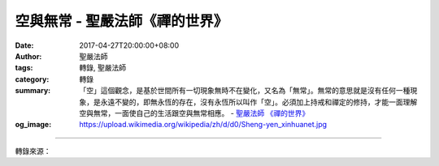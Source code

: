 空與無常 - 聖嚴法師《禪的世界》
###############################

:date: 2017-04-27T20:00:00+08:00
:author: 聖嚴法師
:tags: 轉錄, 聖嚴法師
:category: 轉錄
:summary: 「空」這個觀念，是基於世間所有一切現象無時不在變化，又名為「無常」。無常的意思就是沒有任何一種現象，是永遠不變的，即無永恆的存在，沒有永恆所以叫作「空」。必須加上持戒和禪定的修持，才能一面理解空與無常，一面使自己的生活跟空與無常相應。
          - `聖嚴法師`_ `《禪的世界》`_
:og_image: https://upload.wikimedia.org/wikipedia/zh/d/d0/Sheng-yen_xinhuanet.jpg

.. raw:: html

  <p>摘錄自《禪的世界》空與無常<br/> 文／聖嚴法師 圖／Joyce Yang</p><p> 禪宗並不是在印度就存在的，它卻是從印度佛教的基礎上發展出來，所以叫作禪的佛教。而佛教在印度提供了兩個觀點給人們：在理論上提出了「空」的觀念；在方法上提出了禪修的功能。這給人們帶來了很大的幫助。「空」這個觀念，是基於世間所有一切現象無時不在變化，又名為「無常」。無常的意思就是沒有任何一種現象，是永遠不變的，即無永恆的存在，沒有永恆所以叫作「空」。這個空並非什麼都沒有，而是在一切事實現象的同時，本身並不是真實不變的存在。而無常和空這個觀念，亦是佛教與其他哲學宗教所獨特不同的地方。</p><p> 從禪的修行立場來看，我們這個世界是無常的，一切都是空的。而無常和空就是世間的事實，所以既然是事實，一切事實本身就是無常，就是空。我們每一個人不論是否知道空或無常的觀念，對現實環境裡的自我，很少願意體認無常是事實。因此帶來了自己內心的矛盾，並造成周圍環境裡的人、事和自然界的現象，產生心理上和身體上的衝突，而增添許多困擾，我們叫它「苦難」。</p><p> 禪的修行方法是要把我們散亂的心變成集中，從集中變成統一，從統一到沒有執著，我們叫它「無心」。到了無心的階段，空的體驗也就出現了，此即是悟境，亦叫作「真的智慧」。這個階段一定要慢慢的來，像爬山一樣，從山腳下爬上去，爬到最高點。</p><p> 而統一的境界又分有幾個層次，第一是我們的身體和心合而為一，也就是沒有身體的負擔，身和心不分開。第二是內和外的統一，也就是我們自己的心和外面的環境合而為一，所謂天人合一，這已是不容易做到的。第三則是前念和後念的統一，我們叫作入定，那更不簡單了。前念和後念根本無間隔距離，即無前念亦無後念，這是必須入了深定才能體驗得到。若已達到天人合一程度的人，則可以成為大藝術家、大宗教家或大哲學家了。</p><p> 至於禪的智慧是「空」，若要體驗到空，則當超越統一的層次。佛法在指出空與無常之後，就是要幫助我們，一方面去面對無常與空的事實，另一方面從無常和空的觀點去得到自我的解脫和跟人和諧相處，樂意接受自然界的現象，並且適當地設法改變它，這才是佛教的宗旨。</p><p> 佛陀告訴我們要用生活的實踐來達成目標，第一要持戒。所謂持戒的意思是，我們應該做的必須努力去做，不應該做的，對自己、對別人無益的，就不要做。一方面我們的心也是需要調整，如何調整自己的心是相當難的，最好的方法就是要修禪定的一種工夫。所以身體行為的改善要靠持戒，心的行為改善則靠修行禪定的工夫。因此若能配合佛教的理論，認識空與無常，那就叫作智慧。如果不能配合禪定和持戒，僅僅知道無常和空，那只是知識層面的瞭解，對我們日常生活幫助不大。必須加上持戒和禪定的修持，才能夠真正在實踐上一面理解空與無常，一面使自己的生活跟空與無常相應。</p>

.. image:: https://scontent-lax3-1.xx.fbcdn.net/v/t1.0-0/p320x320/17903862_1492964664093391_5239488133268633629_n.jpg?oh=1669f8dadad2fe74662014e91bba2c8e&oe=5989F1CF
   :align: center
   :alt: 空與無常

----

轉錄來源：

.. raw:: html

  <iframe src="https://www.facebook.com/plugins/post.php?href=https%3A%2F%2Fwww.facebook.com%2FDDMCHAN%2Fposts%2F1492964664093391%3A0&width=auto" width="auto" height="538" style="border:none;overflow:hidden" scrolling="no" frameborder="0" allowTransparency="true"></iframe>

.. _聖嚴法師: http://www.shengyen.org/
.. _《禪的世界》: http://ddc.shengyen.org/mobile/toc/04/04-08/index.php
